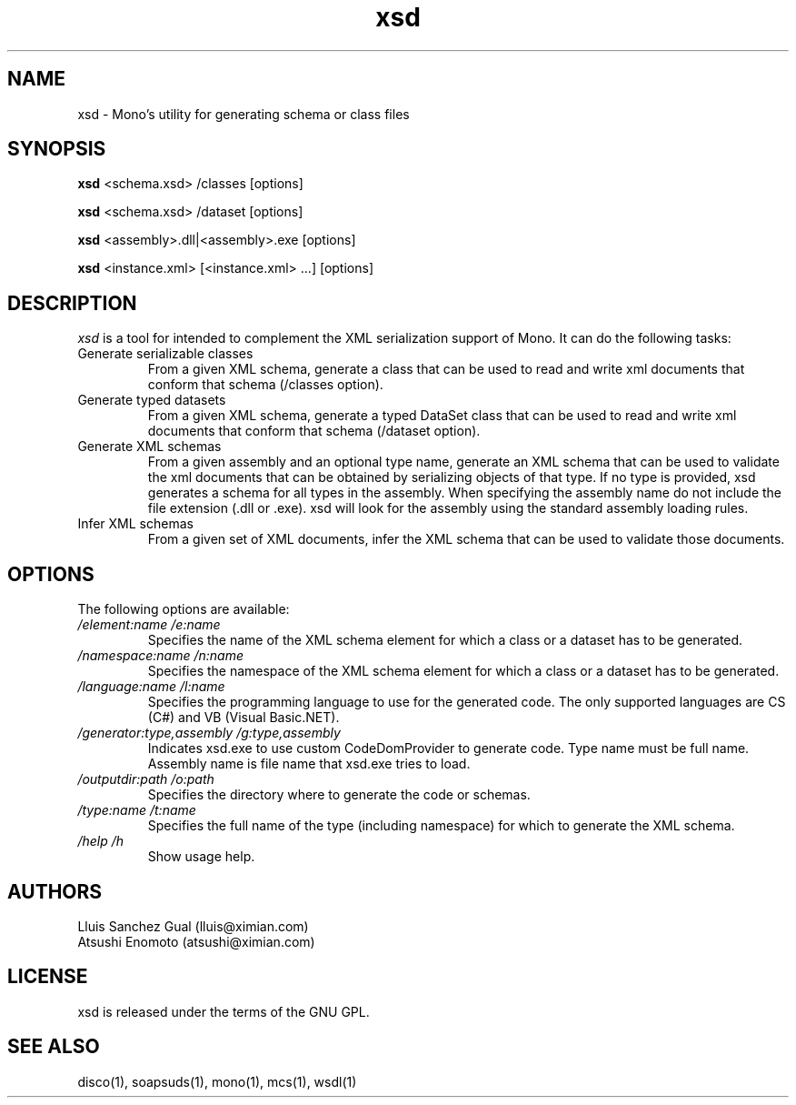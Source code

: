.\" xsd manual page.
.\" (C) 2004 Novell, Inc.
.\" Author:
.\" Lluis Sanchez Gual (lluis@ximian.com)
.\" 
.TH "xsd" "1" "" "" ""
.SH "NAME"
xsd \- Mono's utility for generating schema or class files
.SH "SYNOPSIS"
.PP 
.B xsd
<schema.xsd> /classes [options]
.PP 
.B xsd
<schema.xsd> /dataset [options]
.PP 
.B xsd
<assembly>.dll|<assembly>.exe [options]
.PP 
.B xsd
<instance.xml> [<instance.xml> ...] [options]
.PP 
.SH "DESCRIPTION"
.I xsd
is a tool for intended to complement the XML serialization support of Mono. It can do the following tasks:
.TP 
Generate serializable classes
From a given XML schema, generate a class that can be used to read and write xml documents that conform that schema (/classes option).
.TP 
Generate typed datasets
From a given XML schema, generate a typed DataSet class that can be used to read and write xml documents that conform that schema (/dataset option).
.TP 
Generate XML schemas
From a given assembly and an optional type name, generate an XML schema that can be used to validate the xml documents that can be obtained by serializing objects of that type. If no type is provided, xsd generates a schema for all types in the assembly. When specifying the assembly name do not include the file extension (.dll or .exe). xsd will look for the assembly using the standard assembly loading rules.
.TP 
Infer XML schemas
From a given set of XML documents, infer the XML schema that can be used to validate those documents.

.SH "OPTIONS"
The following options are available:
.TP 
.I "/element:name" "/e:name"
Specifies the name of the XML schema element for which a class or a dataset has to be generated.
.TP 
.TP 
.I "/namespace:name" "/n:name"
Specifies the namespace of the XML schema element for which a class or a dataset has to be generated.
.TP 
.I "/language:name" "/l:name"
Specifies the programming language to use for the generated code. The only supported languages are CS (C#) and VB (Visual Basic.NET).
.TP 
.I "/generator:type,assembly" "/g:type,assembly"
Indicates xsd.exe to use custom CodeDomProvider to generate code. Type name must be full name. Assembly name is file name that xsd.exe tries to load.
.TP 
.I "/outputdir:path" "/o:path"
Specifies the directory where to generate the code or schemas.
.TP 
.I "/type:name" "/t:name"
Specifies the full name of the type (including namespace) for which to generate the XML schema.
.TP 
.I "/help" "/h"
Show usage help.
.PP 
.SH "AUTHORS"
Lluis Sanchez Gual (lluis@ximian.com)
.br 
Atsushi Enomoto (atsushi@ximian.com)
.PP 
.SH "LICENSE"
xsd is released under the terms of the GNU GPL.
.PP 
.SH "SEE ALSO"
disco(1), soapsuds(1), mono(1), mcs(1), wsdl(1)
